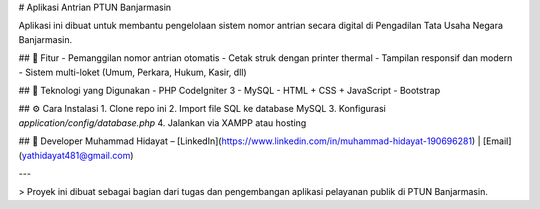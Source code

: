 # Aplikasi Antrian PTUN Banjarmasin

Aplikasi ini dibuat untuk membantu pengelolaan sistem nomor antrian secara digital di Pengadilan Tata Usaha Negara Banjarmasin.

## 📌 Fitur
- Pemanggilan nomor antrian otomatis
- Cetak struk dengan printer thermal
- Tampilan responsif dan modern
- Sistem multi-loket (Umum, Perkara, Hukum, Kasir, dll)

## 🚀 Teknologi yang Digunakan
- PHP CodeIgniter 3
- MySQL
- HTML + CSS + JavaScript
- Bootstrap

## ⚙️ Cara Instalasi
1. Clone repo ini
2. Import file SQL ke database MySQL
3. Konfigurasi `application/config/database.php`
4. Jalankan via XAMPP atau hosting

## 👤 Developer
Muhammad Hidayat – [LinkedIn](https://www.linkedin.com/in/muhammad-hidayat-190696281) | [Email](yathidayat481@gmail.com)

---

> Proyek ini dibuat sebagai bagian dari tugas dan pengembangan aplikasi pelayanan publik di PTUN Banjarmasin.
